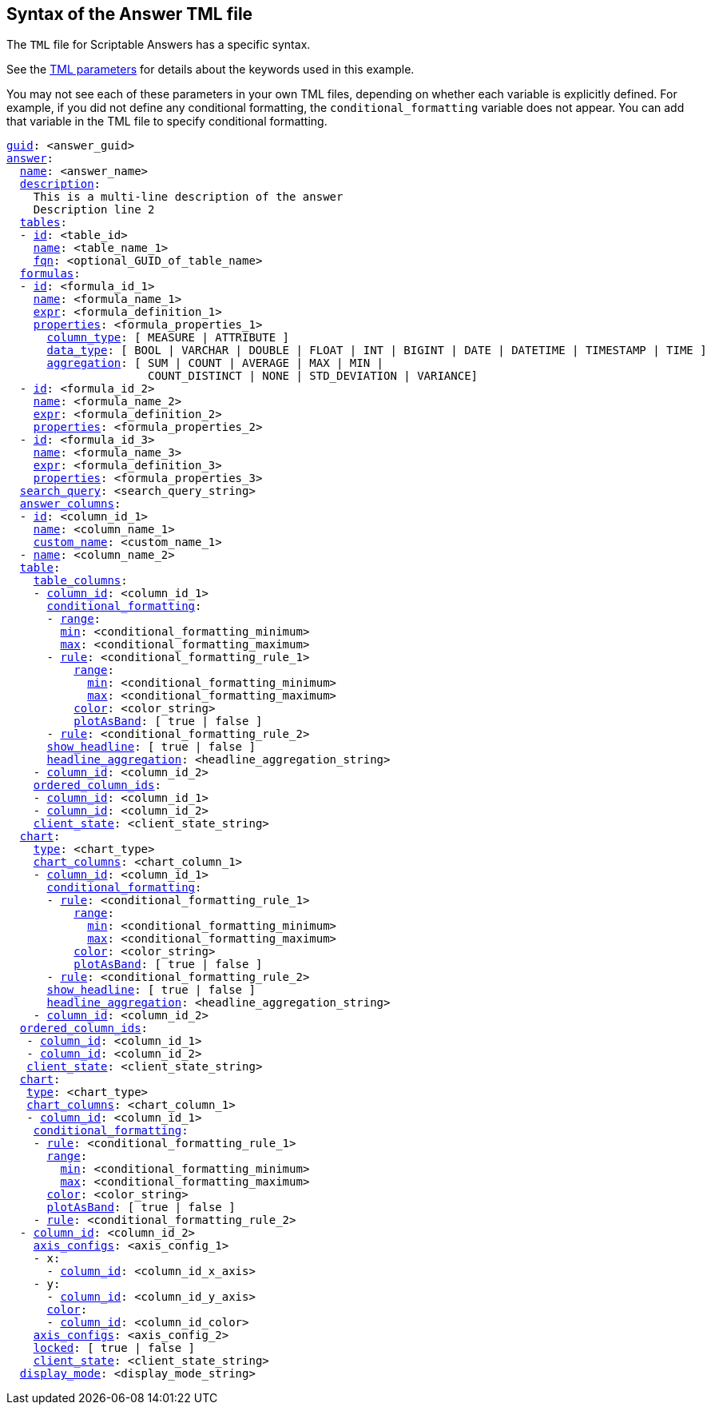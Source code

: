 == Syntax of the Answer TML file

The `TML` file for Scriptable Answers has a specific syntax.

See the xref:parameters[TML parameters] for details about the keywords used in this example.

You may not see each of these parameters in your own TML files, depending on whether each variable is explicitly defined.
For example, if you did not define any conditional formatting, the `conditional_formatting` variable does not appear.
You can add that variable in the TML file to specify conditional formatting.

[subs=+macros]
....

<<guid,guid>>: <answer_guid>
<<answer,answer>>:
  <<name,name>>: <answer_name>
  <<description,description>>:
    This is a multi-line description of the answer
    Description line 2
  <<tables,tables>>:
  - <<id,id>>: <table_id>
    <<name,name>>: <table_name_1>
    <<fqn,fqn>>: <optional_GUID_of_table_name>
  <<formulas,formulas>>:
  - <<id,id>>: <formula_id_1>
    <<name,name>>: <formula_name_1>
    <<expr,expr>>: <formula_definition_1>
    <<properties,properties>>: <formula_properties_1>
      <<column_type,column_type>>: [ MEASURE | ATTRIBUTE ]
      <<data_type,data_type>>: [ BOOL | VARCHAR | DOUBLE | FLOAT | INT | BIGINT | DATE | DATETIME | TIMESTAMP | TIME ]
      <<aggregation,aggregation>>: [ SUM | COUNT | AVERAGE | MAX | MIN |
                     COUNT_DISTINCT | NONE | STD_DEVIATION | VARIANCE]
  - <<id,id>>: <formula_id_2>
    <<name,name>>: <formula_name_2>
    <<expr,expr>>: <formula_definition_2>
    <<properties,properties>>: <formula_properties_2>
  - <<id,id>>: <formula_id_3>
    <<name,name>>: <formula_name_3>
    <<expr,expr>>: <formula_definition_3>
    <<properties,properties>>: <formula_properties_3>
  <<search_query,search_query>>: <search_query_string>
  <<answer_columns,answer_columns>>:
  - <<id,id>>: <column_id_1>
    <<name,name>>: <column_name_1>
    <<custom_name,custom_name>>: <custom_name_1>
  - <<name,name>>: <column_name_2>
  <<table,table>>:
    <<table_columns,table_columns>>:
    - <<column_id,column_id>>: <column_id_1>
      <<conditional_formatting,conditional_formatting>>:
      - <<range,range>>:
        <<min,min>>: <conditional_formatting_minimum>
        <<max,max>>: <conditional_formatting_maximum>
      - <<rule,rule>>: <conditional_formatting_rule_1>
          <<range,range>>:
            <<min,min>>: <conditional_formatting_minimum>
            <<max,max>>: <conditional_formatting_maximum>
          <<color,color>>: <color_string>
          <<plotAsBand,plotAsBand>>: [ true | false ]
      - <<rule,rule>>: <conditional_formatting_rule_2>
      <<show_headline,show_headline>>: [ true | false ]
      <<headline_aggregation,headline_aggregation>>: <headline_aggregation_string>
    - <<column_id,column_id>>: <column_id_2>
    <<ordered_column_ids,ordered_column_ids>>:
    - <<column_id,column_id>>: <column_id_1>
    - <<column_id,column_id>>: <column_id_2>
    <<client_state,client_state>>: <client_state_string>
  <<chart,chart>>:
    <<type,type>>: <chart_type>
    <<chart_columns,chart_columns>>: <chart_column_1>
    - <<column_id,column_id>>: <column_id_1>
      <<conditional_formatting,conditional_formatting>>:
      - <<rule,rule>>: <conditional_formatting_rule_1>
          <<range,range>>:
            <<min,min>>: <conditional_formatting_minimum>
            <<max,max>>: <conditional_formatting_maximum>
          <<color,color>>: <color_string>
          <<plotAsBand,plotAsBand>>: [ true | false ]
      - <<rule,rule>>: <conditional_formatting_rule_2>
      <<show_headline,show_headline>>: [ true | false ]
      <<headline_aggregation,headline_aggregation>>: <headline_aggregation_string>
    - <<column_id,column_id>>: <column_id_2>
  <<ordered_column_ids,ordered_column_ids>>:
   - <<column_id,column_id>>: <column_id_1>
   - <<column_id,column_id>>: <column_id_2>
   <<client_state,client_state>>: <client_state_string>
  <<chart,chart>>:
   <<type,type>>: <chart_type>
   <<chart_columns,chart_columns>>: <chart_column_1>
   - <<column_id,column_id>>: <column_id_1>
    <<conditional_formatting,conditional_formatting>>:
    - <<rule,rule>>: <conditional_formatting_rule_1>
      <<range,range>>:
        <<min,min>>: <conditional_formatting_minimum>
        <<max,max>>: <conditional_formatting_maximum>
      <<color,color>>: <color_string>
      <<plotAsBand,plotAsBand>>: [ true | false ]
    - <<rule,rule>>: <conditional_formatting_rule_2>
  - <<column_id,column_id>>: <column_id_2>
    <<axis_configs,axis_configs>>: <axis_config_1>
    - x:
      - <<column_id,column_id>>: <column_id_x_axis>
    - y:
      - <<column_id,column_id>>: <column_id_y_axis>
      <<color,color>>:
      - <<column_id,column_id>>: <column_id_color>
    <<axis_configs,axis_configs>>: <axis_config_2>
    <<locked,locked>>: [ true | false ]
    <<client_state,client_state>>: <client_state_string>
  <<display_mode,display_mode>>: <display_mode_string>
....
